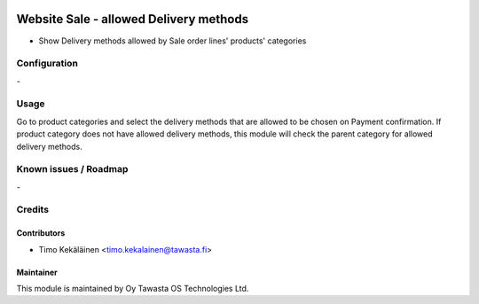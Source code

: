 .. image:: https://img.shields.io/badge/licence-AGPL--3-blue.svg
   :target: http://www.gnu.org/licenses/agpl-3.0-standalone.html
   :alt: License: AGPL-3

=======================================
Website Sale - allowed Delivery methods
=======================================

* Show Delivery methods allowed by Sale order lines' products' categories

Configuration
=============
\-

Usage
=====
Go to product categories and select the delivery methods that are
allowed to be chosen on Payment confirmation. If product category
does not have allowed delivery methods, this module will check the
parent category for allowed delivery methods.

Known issues / Roadmap
======================
\-

Credits
=======

Contributors
------------

* Timo Kekäläinen <timo.kekalainen@tawasta.fi>

Maintainer
----------

.. image:: http://tawasta.fi/templates/tawastrap/images/logo.png
   :alt: Oy Tawasta OS Technologies Ltd.
   :target: http://tawasta.fi/

This module is maintained by Oy Tawasta OS Technologies Ltd.
